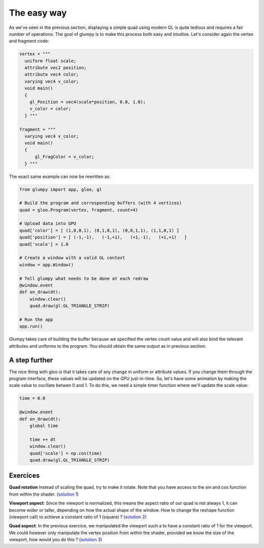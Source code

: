 ============
The easy way
============

As we've seen in the previous section, displaying a simple quad using modern GL
is quite tedious and requires a fair number of operations. The goal of glumpy
is to make this process both easy and intuitive. Let's consider again the
vertex and fragment code:

.. code:: python

   vertex = """
     uniform float scale;
     attribute vec2 position;
     attribute vec4 color;
     varying vec4 v_color;
     void main()
     {
       gl_Position = vec4(scale*position, 0.0, 1.0);
       v_color = color;
     } """

   fragment = """
     varying vec4 v_color;
     void main()
     {
         gl_FragColor = v_color;
     } """


The exact same example can now be rewritten as:

.. code:: python

   from glumpy import app, gloo, gl

   # Build the program and corresponding buffers (with 4 vertices)
   quad = gloo.Program(vertex, fragment, count=4)

   # Upload data into GPU
   quad['color'] = [ (1,0,0,1), (0,1,0,1), (0,0,1,1), (1,1,0,1) ]
   quad['position'] = [ (-1,-1),   (-1,+1),   (+1,-1),   (+1,+1)   ]
   quad['scale'] = 1.0

   # Create a window with a valid GL context
   window = app.Window()

   # Tell glumpy what needs to be done at each redraw
   @window.event
   def on_draw(dt):
       window.clear()
       quad.draw(gl.GL_TRIANGLE_STRIP)

   # Run the app
   app.run()


.. image:: ../_static/hello-world.png
   :target: scripts/hello-world-gl.py
   :align: right
   :width: 40%

Glumpy takes care of building the buffer because we specified the vertex count
value and will also bind the relevant attributes and uniforms to the program.
You should obtain the same output as in previous section.


A step further
==============

The nice thing with gloo is that it takes care of any change in uniform or
attribute values. If you change them through the program interface, these
values will be updated on the GPU just-in-time. So, let's have some animation
by making the scale value to oscillate betwen 0 and 1. To do this, we need a
simple timer function where we'll update the scale value:

.. code:: python

   time = 0.0
          
   @window.event
   def on_draw(dt):
       global time

       time += dt
       window.clear()
       quad['scale'] = np.cos(time)
       quad.draw(gl.GL_TRIANGLE_STRIP)

       
Exercices
=========

**Quad rotation** Instead of scaling the quad, try to make it rotate. Note that
you have access to the sin and cos function from within the shader.
(`solution 1 <https://github.com/glumpy/glumpy/blob/master/examples/tutorial/quad-rotation.py>`_)

**Viewport aspect**: Since the viewport is normalized, this means the aspect
ratio of our quad is not always 1, it can become wider or taller, depending on
how the actual shape of the window. How to change the reshape function
(viewport call) to achieve a constant ratio of 1 (square) ?
(`solution 2 <https://github.com/glumpy/glumpy/blob/master/examples/tutorial/viewport-aspect.py>`_)

**Quad aspect**: In the previous exercice, we manipulated the viewport such a
to have a constant ratio of 1 for the viewport. We could however only
manipulate the vertex position from within the shader, provided we know the
size of the viewport, how would you do this ?
(`solution 3 <https://github.com/glumpy/glumpy/blob/master/examples/tutorial/quad-aspect.py>`_)
